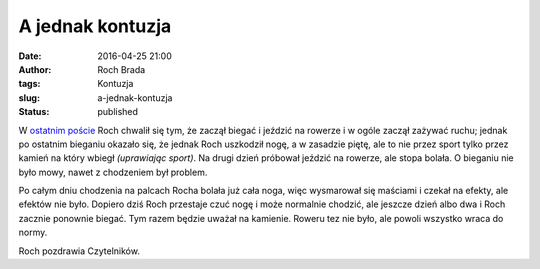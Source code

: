 A jednak kontuzja
#################
:date: 2016-04-25 21:00
:author: Roch Brada
:tags: Kontuzja
:slug: a-jednak-kontuzja
:status: published

W `ostatnim poście <https://gusioo.blogspot.com/2016/04/a-moze-by-tak-triathlon.html>`__ Roch chwalił się tym, że zaczął biegać i jeździć na rowerze i w ogóle zaczął zażywać ruchu; jednak po ostatnim bieganiu okazało się, że jednak Roch uszkodził nogę, a w zasadzie piętę, ale to nie przez sport tylko przez kamień na który wbiegł *(uprawiając sport)*. Na drugi dzień próbował jeździć na rowerze, ale stopa bolała. O bieganiu nie było mowy, nawet z chodzeniem był problem.

.. raw:: html

   <div>

.. raw:: html

   </div>

.. raw:: html

   <div>

Po całym dniu chodzenia na palcach Rocha bolała już cała noga, więc wysmarował się maściami i czekał na efekty, ale efektów nie było. Dopiero dziś Roch przestaje czuć nogę i może normalnie chodzić, ale jeszcze dzień albo dwa i Roch zacznie ponownie biegać. Tym razem będzie uważał na kamienie. Roweru tez nie było, ale powoli wszystko wraca do normy.

.. raw:: html

   </div>

.. raw:: html

   <div>

.. raw:: html

   </div>

.. raw:: html

   <div>

Roch pozdrawia Czytelników.

.. raw:: html

   </div>

.. raw:: html

   </p>
